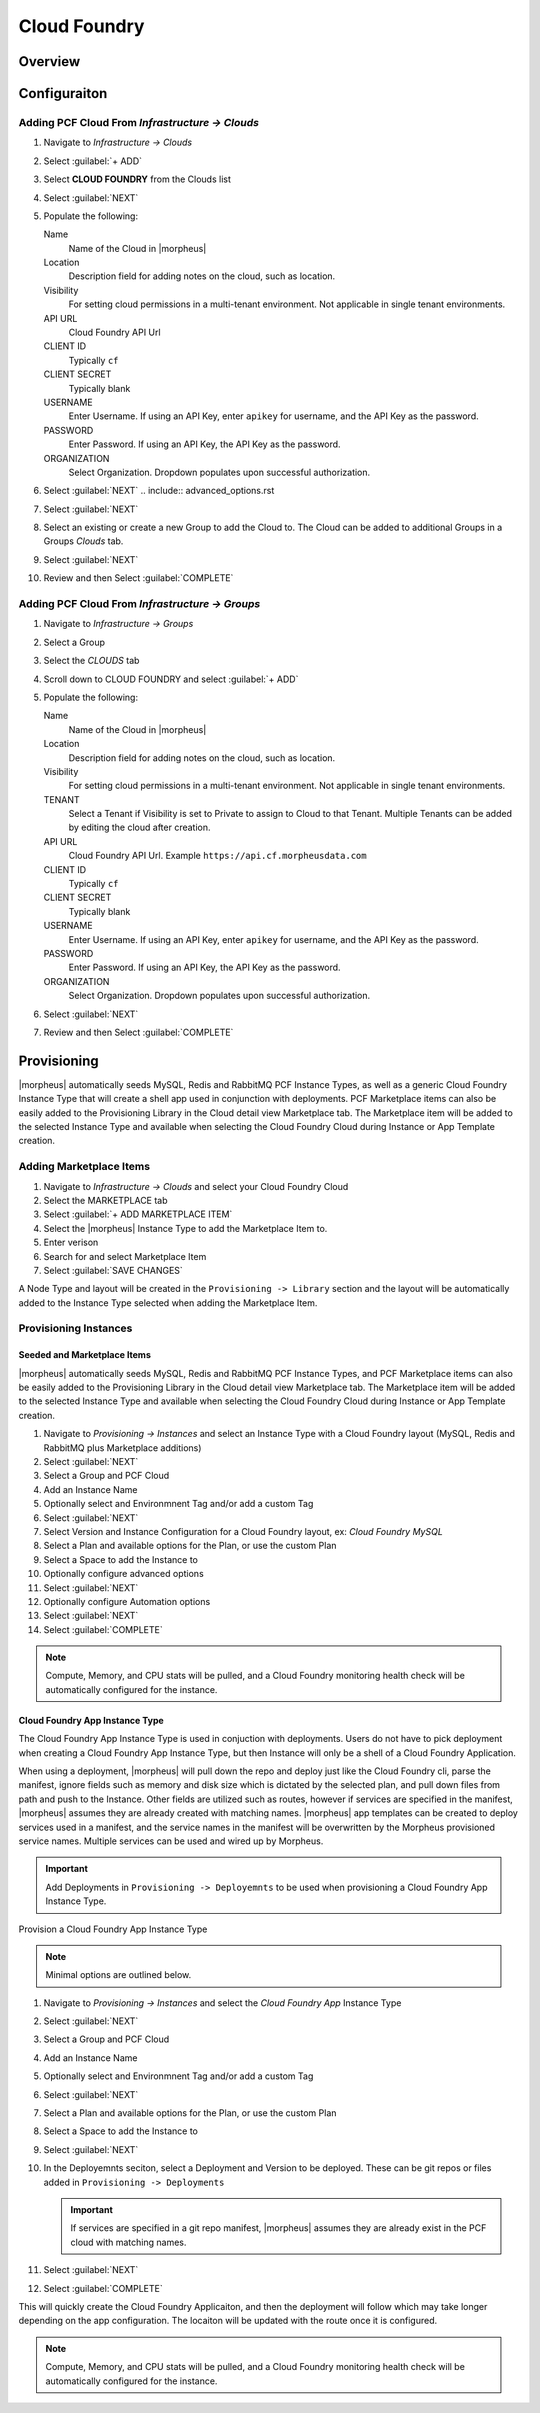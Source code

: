 Cloud Foundry
=============

Overview
--------

Configuraiton
-------------

Adding PCF Cloud From `Infrastructure -> Clouds`
^^^^^^^^^^^^^^^^^^^^^^^^^^^^^^^^^^^^^^^^^^^^^^^^

#. Navigate to `Infrastructure -> Clouds`
#. Select :guilabel:`+ ADD`
#. Select **CLOUD FOUNDRY** from the Clouds list
#. Select :guilabel:`NEXT`
#. Populate the following:

   Name
    Name of the Cloud in |morpheus|
   Location
    Description field for adding notes on the cloud, such as location.
   Visibility
    For setting cloud permissions in a multi-tenant environment. Not applicable in single tenant environments.
   API URL
     Cloud Foundry API Url
   CLIENT ID
     Typically ``cf``
   CLIENT SECRET
     Typically blank
   USERNAME
     Enter Username. If using an API Key, enter ``apikey`` for username, and the API Key as the password.
   PASSWORD
    Enter Password. If using an API Key, the API Key as the password.
   ORGANIZATION
    Select Organization. Dropdown populates upon successful authorization.

#. Select :guilabel:`NEXT`
   .. include:: advanced_options.rst

#. Select :guilabel:`NEXT`
#. Select an existing or create a new Group to add the Cloud to. The Cloud can be added to additional Groups in a Groups `Clouds` tab.
#. Select :guilabel:`NEXT`
#. Review and then Select :guilabel:`COMPLETE`


Adding PCF Cloud From `Infrastructure -> Groups`
^^^^^^^^^^^^^^^^^^^^^^^^^^^^^^^^^^^^^^^^^^^^^^^^

#. Navigate to `Infrastructure -> Groups`
#. Select a Group
#. Select the `CLOUDS` tab
#. Scroll down to CLOUD FOUNDRY and select :guilabel:`+ ADD`
#. Populate the following:

   Name
    Name of the Cloud in |morpheus|
   Location
    Description field for adding notes on the cloud, such as location.
   Visibility
    For setting cloud permissions in a multi-tenant environment. Not applicable in single tenant environments.
   TENANT
    Select a Tenant if Visibility is set to Private to assign to Cloud to that Tenant. Multiple Tenants can be added by editing the cloud after creation.
   API URL
     Cloud Foundry API Url. Example ``https://api.cf.morpheusdata.com``
   CLIENT ID
     Typically ``cf``
   CLIENT SECRET
     Typically blank
   USERNAME
     Enter Username. If using an API Key, enter ``apikey`` for username, and the API Key as the password.
   PASSWORD
    Enter Password. If using an API Key, the API Key as the password.
   ORGANIZATION
    Select Organization. Dropdown populates upon successful authorization.

   .. include:: advanced_options.rst

#. Select :guilabel:`NEXT`
#. Review and then Select :guilabel:`COMPLETE`

Provisioning
------------

|morpheus| automatically seeds MySQL, Redis and RabbitMQ PCF Instance Types, as well as a generic Cloud Foundry Instance Type that will create a shell app used in conjunction with deployments. PCF Marketplace items can also be easily added to the Provisioning Library in the Cloud detail view Marketplace tab. The Marketplace item will be added to the selected Instance Type and available when selecting the Cloud Foundry Cloud during Instance or App Template creation.

Adding Marketplace Items
^^^^^^^^^^^^^^^^^^^^^^^^

#. Navigate to `Infrastructure -> Clouds` and select your Cloud Foundry Cloud
#. Select the MARKETPLACE tab
#. Select :guilabel:`+ ADD MARKETPLACE ITEM`
#. Select the |morpheus| Instance Type to add the Marketplace Item to.
#. Enter verison
#. Search for and select Marketplace Item
#. Select :guilabel:`SAVE CHANGES`

A Node Type and layout will be created in the ``Provisioning -> Library`` section and the layout will be automatically added to the Instance Type selected when adding the Marketplace Item.

Provisioning Instances
^^^^^^^^^^^^^^^^^^^^^^

Seeded and Marketplace Items
............................

|morpheus| automatically seeds MySQL, Redis and RabbitMQ PCF Instance Types, and PCF Marketplace items can also be easily added to the Provisioning Library in the Cloud detail view Marketplace tab. The Marketplace item will be added to the selected Instance Type and available when selecting the Cloud Foundry Cloud during Instance or App Template creation.

#. Navigate to `Provisioning -> Instances` and select an Instance Type with a Cloud Foundry layout (MySQL, Redis and RabbitMQ plus Marketplace additions)
#. Select :guilabel:`NEXT`
#. Select a Group and PCF Cloud
#. Add an Instance Name
#. Optionally select and Environmnent Tag and/or add a custom Tag
#. Select :guilabel:`NEXT`
#. Select Version and Instance Configuration for a Cloud Foundry layout, ex: `Cloud Foundry MySQL`
#. Select a Plan and available options for the Plan, or use the custom Plan
#. Select a Space to add the Instance to
#. Optionally configure advanced options
#. Select :guilabel:`NEXT`
#. Optionally configure Automation options
#. Select :guilabel:`NEXT`
#. Select :guilabel:`COMPLETE`

.. NOTE:: Compute, Memory, and CPU stats will be pulled, and a Cloud Foundry monitoring health check will be automatically configured for the instance.

Cloud Foundry App Instance Type
...............................

The Cloud Foundry App Instance Type is used in conjuction with deployments. Users do not have to pick deployment when creating a Cloud Foundry App Instance Type, but then Instance will only be a shell of a Cloud Foundry Application.

When using a deployment, |morpheus| will pull down the repo and deploy just like the Cloud Foundry cli, parse the manifest, ignore fields such as memory and disk size which is dictated by the selected plan, and pull down files from path and push to the Instance. Other fields are utilized such as routes, however if services are specified in the manifest, |morpheus| assumes they are already created with matching names. |morpheus| app templates can be created to deploy services used in a manifest, and the service names in the manifest will be overwritten by the Morpheus provisioned service names. Multiple services can be used and wired up by Morpheus.

.. IMPORTANT:: Add Deployments in ``Provisioning -> Deployemnts`` to be used when provisioning a Cloud Foundry App Instance Type.

Provision a Cloud Foundry App Instance Type

.. NOTE:: Minimal options are outlined below.

#. Navigate to `Provisioning -> Instances` and select the `Cloud Foundry App` Instance Type
#. Select :guilabel:`NEXT`
#. Select a Group and PCF Cloud
#. Add an Instance Name
#. Optionally select and Environmnent Tag and/or add a custom Tag
#. Select :guilabel:`NEXT`
#. Select a Plan and available options for the Plan, or use the custom Plan
#. Select a Space to add the Instance to
#. Select :guilabel:`NEXT`
#. In the Deployemnts seciton, select a Deployment and Version to be deployed. These can be git repos or files added in ``Provisioning -> Deployments``

   .. IMPORTANT:: If services are specified in a git repo manifest, |morpheus| assumes they are already exist in the PCF cloud with matching names.

#. Select :guilabel:`NEXT`
#. Select :guilabel:`COMPLETE`

This will quickly create the Cloud Foundry Applicaiton, and then the deployment will follow which may take longer depending on the app configuration. The locaiton will be updated with the route once it is configured.

.. NOTE:: Compute, Memory, and CPU stats will be pulled, and a Cloud Foundry monitoring health check will be automatically configured for the instance.
